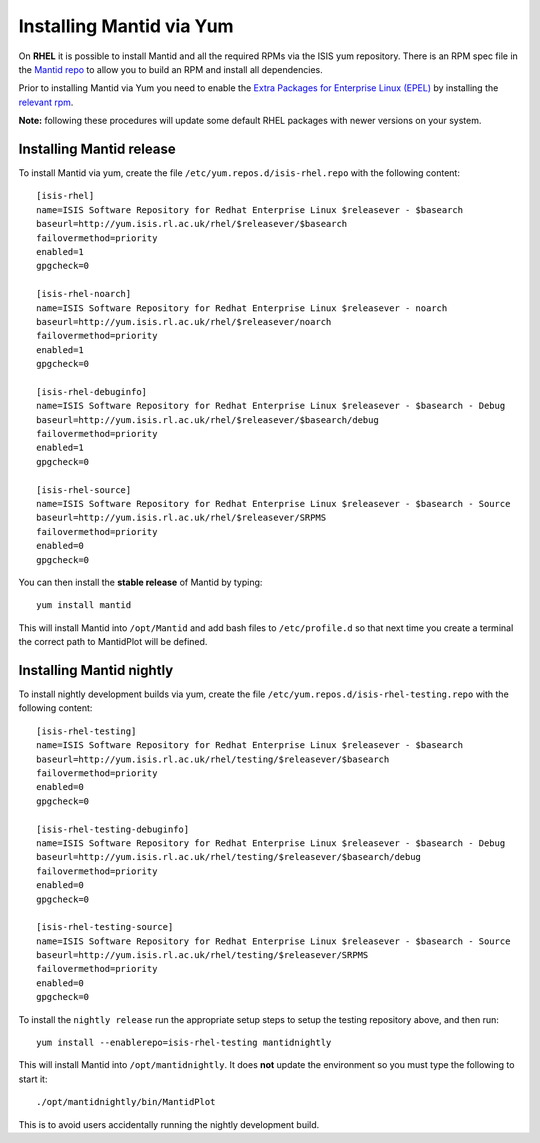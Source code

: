 =========================
Installing Mantid via Yum
=========================

On **RHEL** it is possible to install Mantid and all the required RPMs via the ISIS yum repository. There is an RPM spec file in the `Mantid repo <https://github.com/mantidproject/mantid/tree/master/Code/Mantid/Build/dev-packages/rpm/mantid-developer>`_ to allow you to build an RPM and install all dependencies. 

Prior to installing Mantid via Yum you need to enable the `Extra Packages for Enterprise Linux (EPEL) <https://fedoraproject.org/wiki/EPEL>`_ by installing the `relevant rpm <https://fedoraproject.org/wiki/EPEL/FAQ#howtouse>`_.

**Note:** following these procedures will update some default RHEL packages with newer versions on your system.

Installing Mantid release
-------------------------

To install Mantid via yum, create the file ``/etc/yum.repos.d/isis-rhel.repo`` with the following content: ::

    [isis-rhel]
    name=ISIS Software Repository for Redhat Enterprise Linux $releasever - $basearch
    baseurl=http://yum.isis.rl.ac.uk/rhel/$releasever/$basearch
    failovermethod=priority
    enabled=1
    gpgcheck=0

    [isis-rhel-noarch]
    name=ISIS Software Repository for Redhat Enterprise Linux $releasever - noarch
    baseurl=http://yum.isis.rl.ac.uk/rhel/$releasever/noarch
    failovermethod=priority
    enabled=1
    gpgcheck=0

    [isis-rhel-debuginfo]
    name=ISIS Software Repository for Redhat Enterprise Linux $releasever - $basearch - Debug
    baseurl=http://yum.isis.rl.ac.uk/rhel/$releasever/$basearch/debug
    failovermethod=priority
    enabled=1
    gpgcheck=0

    [isis-rhel-source]
    name=ISIS Software Repository for Redhat Enterprise Linux $releasever - $basearch - Source
    baseurl=http://yum.isis.rl.ac.uk/rhel/$releasever/SRPMS
    failovermethod=priority
    enabled=0
    gpgcheck=0
    
You can then install the **stable release** of Mantid by typing: ::

    yum install mantid

This will install Mantid into ``/opt/Mantid`` and add bash files to ``/etc/profile.d`` so that next time you create a terminal the correct path to MantidPlot will be defined.

Installing Mantid nightly
-------------------------

To install nightly development builds via yum, create the file ``/etc/yum.repos.d/isis-rhel-testing.repo`` with the following content: ::

    [isis-rhel-testing]
    name=ISIS Software Repository for Redhat Enterprise Linux $releasever - $basearch
    baseurl=http://yum.isis.rl.ac.uk/rhel/testing/$releasever/$basearch
    failovermethod=priority
    enabled=0
    gpgcheck=0

    [isis-rhel-testing-debuginfo]
    name=ISIS Software Repository for Redhat Enterprise Linux $releasever - $basearch - Debug
    baseurl=http://yum.isis.rl.ac.uk/rhel/testing/$releasever/$basearch/debug
    failovermethod=priority
    enabled=0
    gpgcheck=0

    [isis-rhel-testing-source]
    name=ISIS Software Repository for Redhat Enterprise Linux $releasever - $basearch - Source
    baseurl=http://yum.isis.rl.ac.uk/rhel/testing/$releasever/SRPMS
    failovermethod=priority
    enabled=0
    gpgcheck=0

To install the ``nightly release`` run the appropriate setup steps to setup the testing repository above, and then run: ::

    yum install --enablerepo=isis-rhel-testing mantidnightly

This will install Mantid into ``/opt/mantidnightly``. It does **not** update the environment so you must type the following to start it: ::

    ./opt/mantidnightly/bin/MantidPlot

This is to avoid users accidentally running the nightly development build.
